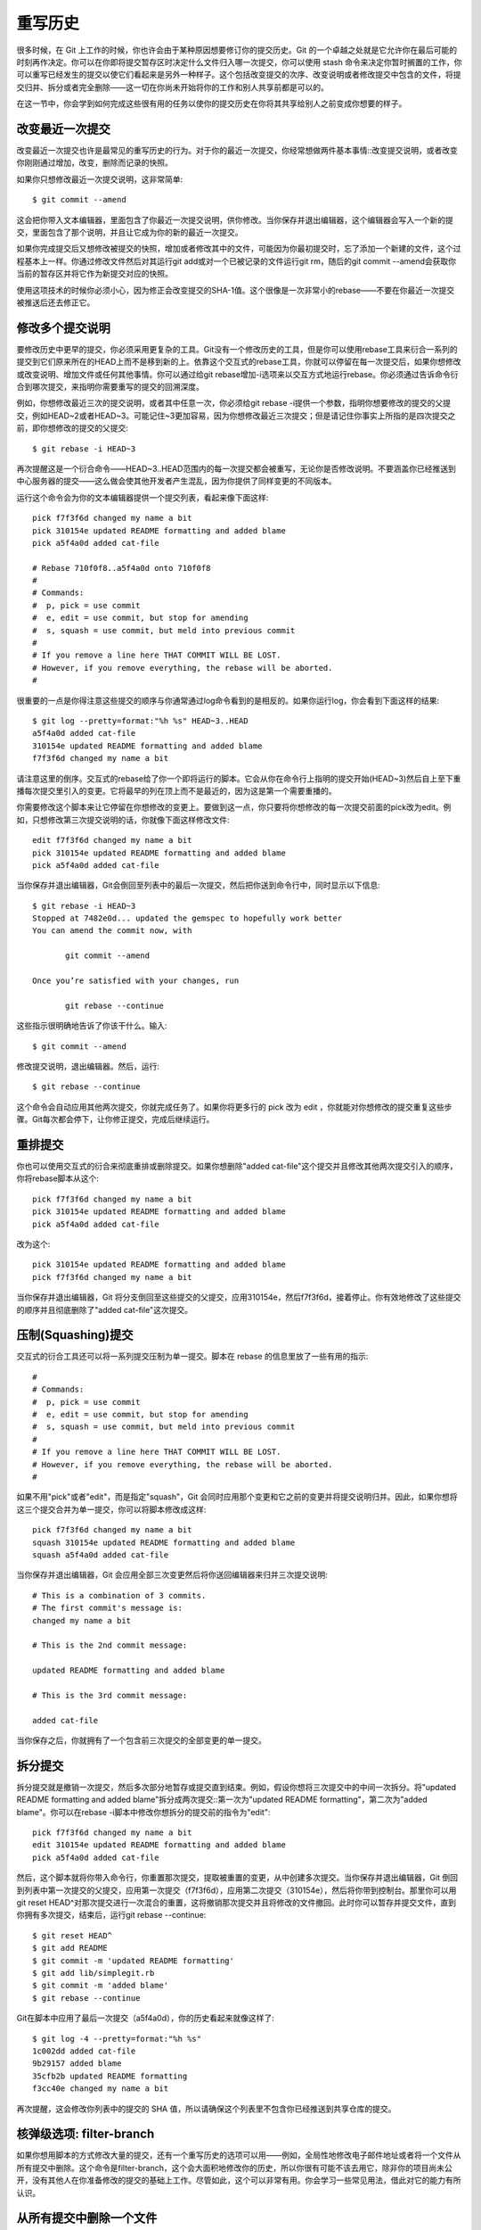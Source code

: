 重写历史
===========================

很多时候，在 Git 上工作的时候，你也许会由于某种原因想要修订你的提交历史。Git 的一个卓越之处就是它允许你在最后可能的时刻再作决定。你可以在你即将提交暂存区时决定什么文件归入哪一次提交，你可以使用 stash 命令来决定你暂时搁置的工作，你可以重写已经发生的提交以使它们看起来是另外一种样子。这个包括改变提交的次序、改变说明或者修改提交中包含的文件，将提交归并、拆分或者完全删除——这一切在你尚未开始将你的工作和别人共享前都是可以的。

在这一节中，你会学到如何完成这些很有用的任务以使你的提交历史在你将其共享给别人之前变成你想要的样子。

改变最近一次提交
-----------------------

改变最近一次提交也许是最常见的重写历史的行为。对于你的最近一次提交，你经常想做两件基本事情::改变提交说明，或者改变你刚刚通过增加，改变，删除而记录的快照。

如果你只想修改最近一次提交说明，这非常简单::

 $ git commit --amend

这会把你带入文本编辑器，里面包含了你最近一次提交说明，供你修改。当你保存并退出编辑器，这个编辑器会写入一个新的提交，里面包含了那个说明，并且让它成为你的新的最近一次提交。

如果你完成提交后又想修改被提交的快照，增加或者修改其中的文件，可能因为你最初提交时，忘了添加一个新建的文件，这个过程基本上一样。你通过修改文件然后对其运行git add或对一个已被记录的文件运行git rm，随后的git commit --amend会获取你当前的暂存区并将它作为新提交对应的快照。

使用这项技术的时候你必须小心，因为修正会改变提交的SHA-1值。这个很像是一次非常小的rebase——不要在你最近一次提交被推送后还去修正它。

修改多个提交说明
-------------------------

要修改历史中更早的提交，你必须采用更复杂的工具。Git没有一个修改历史的工具，但是你可以使用rebase工具来衍合一系列的提交到它们原来所在的HEAD上而不是移到新的上。依靠这个交互式的rebase工具，你就可以停留在每一次提交后，如果你想修改或改变说明、增加文件或任何其他事情。你可以通过给git rebase增加-i选项来以交互方式地运行rebase。你必须通过告诉命令衍合到哪次提交，来指明你需要重写的提交的回溯深度。

例如，你想修改最近三次的提交说明，或者其中任意一次，你必须给git rebase -i提供一个参数，指明你想要修改的提交的父提交，例如HEAD~2或者HEAD~3。可能记住~3更加容易，因为你想修改最近三次提交；但是请记住你事实上所指的是四次提交之前，即你想修改的提交的父提交::

 $ git rebase -i HEAD~3

再次提醒这是一个衍合命令——HEAD~3..HEAD范围内的每一次提交都会被重写，无论你是否修改说明。不要涵盖你已经推送到中心服务器的提交——这么做会使其他开发者产生混乱，因为你提供了同样变更的不同版本。

运行这个命令会为你的文本编辑器提供一个提交列表，看起来像下面这样::

 pick f7f3f6d changed my name a bit
 pick 310154e updated README formatting and added blame
 pick a5f4a0d added cat-file
 
 # Rebase 710f0f8..a5f4a0d onto 710f0f8
 #
 # Commands:
 #  p, pick = use commit
 #  e, edit = use commit, but stop for amending
 #  s, squash = use commit, but meld into previous commit
 #
 # If you remove a line here THAT COMMIT WILL BE LOST.
 # However, if you remove everything, the rebase will be aborted.
 #

很重要的一点是你得注意这些提交的顺序与你通常通过log命令看到的是相反的。如果你运行log，你会看到下面这样的结果::

 $ git log --pretty=format:"%h %s" HEAD~3..HEAD
 a5f4a0d added cat-file
 310154e updated README formatting and added blame
 f7f3f6d changed my name a bit

请注意这里的倒序。交互式的rebase给了你一个即将运行的脚本。它会从你在命令行上指明的提交开始(HEAD~3)然后自上至下重播每次提交里引入的变更。它将最早的列在顶上而不是最近的，因为这是第一个需要重播的。

你需要修改这个脚本来让它停留在你想修改的变更上。要做到这一点，你只要将你想修改的每一次提交前面的pick改为edit。例如，只想修改第三次提交说明的话，你就像下面这样修改文件::

 edit f7f3f6d changed my name a bit
 pick 310154e updated README formatting and added blame
 pick a5f4a0d added cat-file

当你保存并退出编辑器，Git会倒回至列表中的最后一次提交，然后把你送到命令行中，同时显示以下信息::

 $ git rebase -i HEAD~3
 Stopped at 7482e0d... updated the gemspec to hopefully work better
 You can amend the commit now, with
 
        git commit --amend 
 
 Once you’re satisfied with your changes, run 
 
        git rebase --continue

这些指示很明确地告诉了你该干什么。输入::

 $ git commit --amend

修改提交说明，退出编辑器。然后，运行::

 $ git rebase --continue

这个命令会自动应用其他两次提交，你就完成任务了。如果你将更多行的 pick 改为 edit ，你就能对你想修改的提交重复这些步骤。Git每次都会停下，让你修正提交，完成后继续运行。

重排提交
-----------------------

你也可以使用交互式的衍合来彻底重排或删除提交。如果你想删除"added cat-file"这个提交并且修改其他两次提交引入的顺序，你将rebase脚本从这个::

 pick f7f3f6d changed my name a bit
 pick 310154e updated README formatting and added blame
 pick a5f4a0d added cat-file

改为这个::

 pick 310154e updated README formatting and added blame
 pick f7f3f6d changed my name a bit

当你保存并退出编辑器，Git 将分支倒回至这些提交的父提交，应用310154e，然后f7f3f6d，接着停止。你有效地修改了这些提交的顺序并且彻底删除了"added cat-file"这次提交。

压制(Squashing)提交
-------------------------

交互式的衍合工具还可以将一系列提交压制为单一提交。脚本在 rebase 的信息里放了一些有用的指示::

 #
 # Commands:
 #  p, pick = use commit
 #  e, edit = use commit, but stop for amending
 #  s, squash = use commit, but meld into previous commit
 #
 # If you remove a line here THAT COMMIT WILL BE LOST.
 # However, if you remove everything, the rebase will be aborted.
 #

如果不用"pick"或者"edit"，而是指定"squash"，Git 会同时应用那个变更和它之前的变更并将提交说明归并。因此，如果你想将这三个提交合并为单一提交，你可以将脚本修改成这样::

 pick f7f3f6d changed my name a bit
 squash 310154e updated README formatting and added blame
 squash a5f4a0d added cat-file

当你保存并退出编辑器，Git 会应用全部三次变更然后将你送回编辑器来归并三次提交说明::

 # This is a combination of 3 commits.
 # The first commit's message is:
 changed my name a bit
 
 # This is the 2nd commit message: 
 
 updated README formatting and added blame
 
 # This is the 3rd commit message:
 
 added cat-file

当你保存之后，你就拥有了一个包含前三次提交的全部变更的单一提交。

拆分提交
-------------------

拆分提交就是撤销一次提交，然后多次部分地暂存或提交直到结束。例如，假设你想将三次提交中的中间一次拆分。将"updated README formatting and added blame"拆分成两次提交::第一次为"updated README formatting"，第二次为"added blame"。你可以在rebase -i脚本中修改你想拆分的提交前的指令为"edit"::

 pick f7f3f6d changed my name a bit
 edit 310154e updated README formatting and added blame
 pick a5f4a0d added cat-file

然后，这个脚本就将你带入命令行，你重置那次提交，提取被重置的变更，从中创建多次提交。当你保存并退出编辑器，Git 倒回到列表中第一次提交的父提交，应用第一次提交（f7f3f6d），应用第二次提交（310154e），然后将你带到控制台。那里你可以用git reset HEAD^对那次提交进行一次混合的重置，这将撤销那次提交并且将修改的文件撤回。此时你可以暂存并提交文件，直到你拥有多次提交，结束后，运行git rebase --continue::

 $ git reset HEAD^
 $ git add README
 $ git commit -m 'updated README formatting'
 $ git add lib/simplegit.rb
 $ git commit -m 'added blame'
 $ git rebase --continue

Git在脚本中应用了最后一次提交（a5f4a0d），你的历史看起来就像这样了::

 $ git log -4 --pretty=format:"%h %s"
 1c002dd added cat-file
 9b29157 added blame
 35cfb2b updated README formatting
 f3cc40e changed my name a bit

再次提醒，这会修改你列表中的提交的 SHA 值，所以请确保这个列表里不包含你已经推送到共享仓库的提交。

核弹级选项: filter-branch
---------------------------------------

如果你想用脚本的方式修改大量的提交，还有一个重写历史的选项可以用——例如，全局性地修改电子邮件地址或者将一个文件从所有提交中删除。这个命令是filter-branch，这个会大面积地修改你的历史，所以你很有可能不该去用它，除非你的项目尚未公开，没有其他人在你准备修改的提交的基础上工作。尽管如此，这个可以非常有用。你会学习一些常见用法，借此对它的能力有所认识。

从所有提交中删除一个文件
---------------------------------

这个经常发生。有些人不经思考使用git add .，意外地提交了一个巨大的二进制文件，你想将它从所有地方删除。也许你不小心提交了一个包含密码的文件，而你想让你的项目开源。filter-branch大概会是你用来清理整个历史的工具。要从整个历史中删除一个名叫password.txt的文件，你可以在filter-branch上使用--tree-filter选项::

 $ git filter-branch --tree-filter 'rm -f passwords.txt' HEAD
 Rewrite 6b9b3cf04e7c5686a9cb838c3f36a8cb6a0fc2bd (21/21)
 Ref 'refs/heads/master' was rewritten

--tree-filter选项会在每次检出项目时先执行指定的命令然后重新提交结果。在这个例子中，你会在所有快照中删除一个名叫 password.txt 的文件，无论它是否存在。如果你想删除所有不小心提交上去的编辑器备份文件，你可以运行类似git filter-branch --tree-filter \'rm -f \*~\' HEAD的命令。

你可以观察到 Git 重写目录树并且提交，然后将分支指针移到末尾。一个比较好的办法是在一个测试分支上做这些然后在你确定产物真的是你所要的之后，再 hard-reset 你的主分支。要在你所有的分支上运行filter-branch的话，你可以传递一个--all给命令。

将一个子目录设置为新的根目录
---------------------------------------

假设你完成了从另外一个代码控制系统的导入工作，得到了一些没有意义的子目录（trunk, tags等等）。如果你想让trunk子目录成为每一次提交的新的项目根目录，filter-branch也可以帮你做到::

 $ git filter-branch --subdirectory-filter trunk HEAD
 Rewrite 856f0bf61e41a27326cdae8f09fe708d679f596f (12/12)
 Ref 'refs/heads/master' was rewritten

现在你的项目根目录就是trunk子目录了。Git 会自动地删除不对这个子目录产生影响的提交。

全局性地更换电子邮件地址
--------------------------------------

另一个常见的案例是你在开始时忘了运行git config来设置你的姓名和电子邮件地址，也许你想开源一个项目，把你所有的工作电子邮件地址修改为个人地址。无论哪种情况你都可以用filter-branch来更换多次提交里的电子邮件地址。你必须小心一些，只改变属于你的电子邮件地址，所以你使用--commit-filter::

 $ git filter-branch --commit-filter '
        if [ "$GIT_AUTHOR_EMAIL" = "schacon@localhost" ];
        then
                GIT_AUTHOR_NAME="Scott Chacon";
                GIT_AUTHOR_EMAIL="schacon@example.com";
                git commit-tree "$@";
        else
                git commit-tree "$@";
        fi' HEAD

这个会遍历并重写所有提交使之拥有你的新地址。因为提交里包含了它们的父提交的SHA-1值，这个命令会修改你的历史中的所有提交，而不仅仅是包含了匹配的电子邮件地址的那些。
